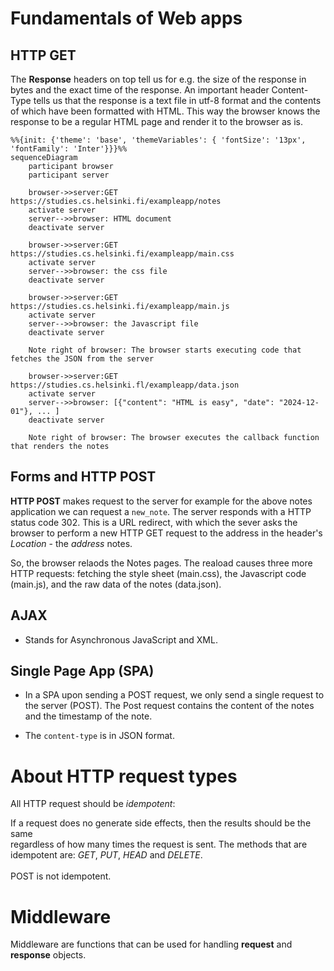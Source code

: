 * Fundamentals of Web apps
** HTTP GET
The *Response* headers on top tell us for e.g. the size of the response in bytes
and the exact time of the response. An important header Content-Type tells us that
the response is a text file in utf-8 format and the contents of which have been formatted
with HTML. This way the browser knows the response to be a regular HTML page and
render it to the browser as is.

#+BEGIN_SRC mermaid :file test.png
  %%{init: {'theme': 'base', 'themeVariables': { 'fontSize': '13px', 'fontFamily': 'Inter'}}}%%
  sequenceDiagram
      participant browser
      participant server
      
      browser->>server:GET https://studies.cs.helsinki.fi/exampleapp/notes
      activate server
      server-->>browser: HTML document
      deactivate server
      
      browser->>server:GET https://studies.cs.helsinki.fi/exampleapp/main.css
      activate server
      server-->>browser: the css file
      deactivate server
      
      browser->>server:GET https://studies.cs.helsinki.fi/exampleapp/main.js
      activate server
      server-->>browser: the Javascript file
      deactivate server
      
      Note right of browser: The browser starts executing code that fetches the JSON from the server
      
      browser->>server:GET https://studies.cs.helsinki.fl/exampleapp/data.json
      activate server
      server-->>browser: [{"content": "HTML is easy", "date": "2024-12-01"}, ... ]
      deactivate server
      
      Note right of browser: The browser executes the callback function that renders the notes
#+END_SRC

#+RESULTS:
[[file:test.png]]

** Forms and HTTP POST
**HTTP POST** makes request to the server for example for the above notes application
we can request a =new_note=. The server responds with a HTTP status code 302. This is
a URL redirect, with which the sever asks the browser to perform a new HTTP GET request
to the address in the header's /Location/ - the /address/ notes.

So, the browser relaods the Notes pages. The reaload causes three more HTTP requests: fetching
the style sheet (main.css), the Javascript code (main.js), and the raw data of the notes (data.json).

** AJAX
- Stands for Asynchronous JavaScript and XML.

** Single Page App (SPA)
- In a SPA upon sending a POST request, we only send a single request to the server (POST).
  The Post request contains the content of the notes and the timestamp of the note.

- The =content-type= is in JSON format.
  
* About HTTP request types
All HTTP request should be /idempotent/:
#+BEGIN_VERSE
If a request does no generate side effects, then the results should be the same
regardless of how many times the request is sent. The methods that are
idempotent are: /GET/, /PUT/, /HEAD/ and /DELETE/.

POST is not idempotent.
#+END_VERSE
* Middleware
Middleware are functions that can be used for handling *request* and *response*
objects.
